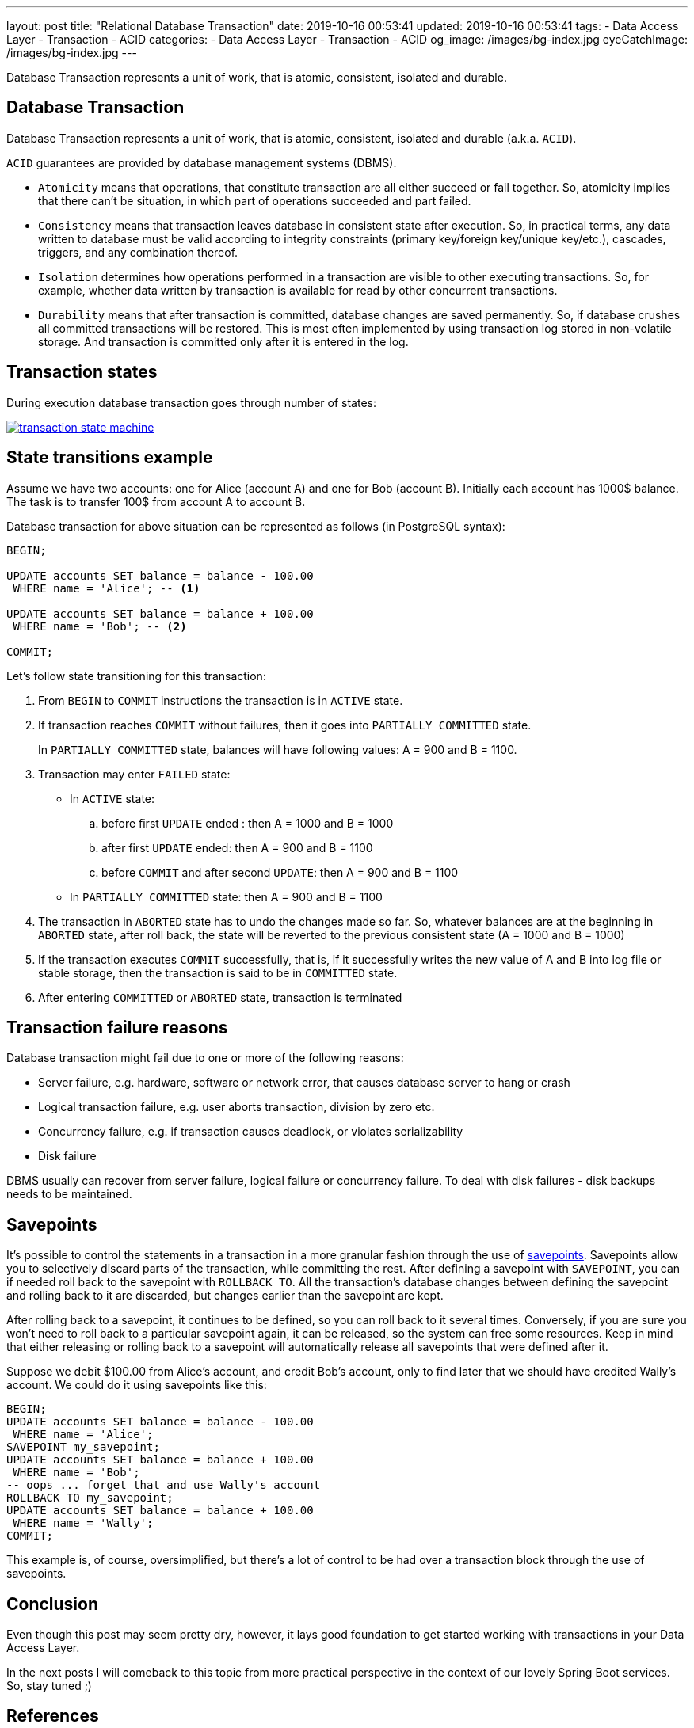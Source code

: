 ---
layout: post
title:  "Relational Database Transaction"
date: 2019-10-16 00:53:41
updated: 2019-10-16 00:53:41
tags:
    - Data Access Layer
    - Transaction
    - ACID
categories:
    - Data Access Layer
    - Transaction
    - ACID
og_image: /images/bg-index.jpg
eyeCatchImage: /images/bg-index.jpg
---

:postgresql-transaction-url: https://www.postgresql.org/docs/8.3/tutorial-transactions.html

Database Transaction represents a unit of work, that is atomic, consistent, isolated and durable.

++++
<!-- more -->
++++

== Database Transaction

Database Transaction represents a unit of work, that is atomic, consistent, isolated and durable (a.k.a. `ACID`).

`ACID` guarantees are provided by database management systems (DBMS).

* `Atomicity` means that operations, that constitute transaction are all either succeed or fail together.
So, atomicity implies that there can't be situation, in which part of operations succeeded and part failed.

* `Consistency` means that transaction leaves database in consistent state after execution.
So, in practical terms, any data written to database must be valid according to integrity constraints
(primary key/foreign key/unique key/etc.), cascades, triggers, and any combination thereof.

* `Isolation` determines how operations performed in a transaction are visible to other executing transactions.
So, for example, whether data written by transaction is available for read by other concurrent transactions.

* `Durability` means that after transaction is committed, database changes are saved permanently.
So, if database crushes all committed transactions will be restored.
This is most often implemented by using transaction log stored in non-volatile storage.
And transaction is committed only after it is entered in the log.

== Transaction states

During execution database transaction goes through number of states:

[.text-center]
--
[.img-responsive.img-thumbnail]
[link=/images/transaction_state_machine.png]
image::/images/transaction_state_machine.png[]
--

== State transitions example

Assume we have two accounts: one for Alice (account A) and one for Bob (account B).
Initially each account has 1000$ balance. The task is to transfer 100$ from account A to account B.

Database transaction for above situation can be represented as follows (in PostgreSQL syntax):

[source,sql]
----
BEGIN;

UPDATE accounts SET balance = balance - 100.00
 WHERE name = 'Alice'; -- <1>

UPDATE accounts SET balance = balance + 100.00
 WHERE name = 'Bob'; -- <2>

COMMIT;
----

Let's follow state transitioning for this transaction:

1. From `BEGIN` to `COMMIT` instructions the transaction is in `ACTIVE` state.

2. If transaction reaches `COMMIT` without failures, then it goes into `PARTIALLY COMMITTED` state.
+
In `PARTIALLY COMMITTED` state, balances will have following values: A = 900 and B = 1100.

3.  Transaction may enter `FAILED` state:
+
 * In `ACTIVE` state:
 .. before first `UPDATE` ended : then A = 1000 and B = 1000
 .. after first `UPDATE` ended: then A = 900 and B = 1100
 .. before `COMMIT` and after second `UPDATE`: then A = 900 and B = 1100
 * In `PARTIALLY COMMITTED` state: then A = 900 and B = 1100

4.  The transaction in `ABORTED` state has to undo the changes made so far.
So, whatever balances are at the beginning in `ABORTED` state,
after roll back, the state will be reverted to the previous consistent state (A = 1000 and B = 1000)

5. If the transaction executes `COMMIT` successfully,
that is, if it successfully writes the new value of A and B into log file or stable storage,
then the transaction is said to be in `COMMITTED` state.

6.  After entering `COMMITTED` or `ABORTED` state, transaction is terminated

== Transaction failure reasons

Database transaction might fail due to one or more of the following reasons:

* Server failure, e.g. hardware, software or network error, that causes database server to hang or crash
* Logical transaction failure, e.g. user aborts transaction, division by zero etc.
* Concurrency failure, e.g. if transaction causes deadlock, or violates serializability
* Disk failure

DBMS usually can recover from server failure, logical failure or concurrency failure.
To deal with disk failures - disk backups needs to be maintained.

== Savepoints

It's possible to control the statements in a transaction in a more granular fashion
through the use of {postgresql-transaction-url}[savepoints].
Savepoints allow you to selectively discard parts of the transaction, while committing the rest.
After defining a savepoint with `SAVEPOINT`, you can if needed roll back to the savepoint with `ROLLBACK TO`.
All the transaction's database changes between defining the savepoint and rolling back to it are discarded,
but changes earlier than the savepoint are kept.

After rolling back to a savepoint, it continues to be defined,
so you can roll back to it several times.
Conversely, if you are sure you won't need to roll back to a particular savepoint again,
it can be released, so the system can free some resources.
Keep in mind that either releasing or rolling back to a savepoint will automatically release all
savepoints that were defined after it.

Suppose we debit $100.00 from Alice's account, and credit Bob's account,
only to find later that we should have credited Wally's account.
We could do it using savepoints like this:

[source,sql]
----
BEGIN;
UPDATE accounts SET balance = balance - 100.00
 WHERE name = 'Alice';
SAVEPOINT my_savepoint;
UPDATE accounts SET balance = balance + 100.00
 WHERE name = 'Bob';
-- oops ... forget that and use Wally's account
ROLLBACK TO my_savepoint;
UPDATE accounts SET balance = balance + 100.00
 WHERE name = 'Wally';
COMMIT;
----

This example is, of course, oversimplified,
but there's a lot of control to be had over a transaction block through the use of savepoints.

== Conclusion
Even though this post may seem pretty dry, however, it lays good foundation to get started working with
transactions in your Data Access Layer.

In the next posts I will comeback to this topic from more practical perspective in the context of our lovely Spring Boot services.
So, stay tuned ;)

== References
{postgresql-transaction-url}[PostgreSQL documentation]